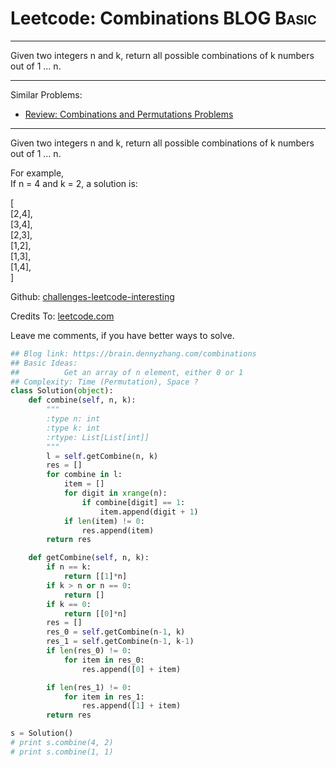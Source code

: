 * Leetcode: Combinations                                          :BLOG:Basic:
#+STARTUP: showeverything
#+OPTIONS: toc:nil \n:t ^:nil creator:nil d:nil
:PROPERTIES:
:type:     combination, redo
:END:
---------------------------------------------------------------------
Given two integers n and k, return all possible combinations of k numbers out of 1 ... n.
---------------------------------------------------------------------
Similar Problems:
- [[https://brain.dennyzhang.com/review-combination][Review: Combinations and Permutations Problems]]
---------------------------------------------------------------------
Given two integers n and k, return all possible combinations of k numbers out of 1 ... n.

For example,
If n = 4 and k = 2, a solution is:

[
  [2,4],
  [3,4],
  [2,3],
  [1,2],
  [1,3],
  [1,4],
]



Github: [[url-external:https://github.com/DennyZhang/challenges-leetcode-interesting/tree/master/combinations][challenges-leetcode-interesting]]

Credits To: [[url-external:https://leetcode.com/problems/combinations/description/][leetcode.com]]

Leave me comments, if you have better ways to solve.

#+BEGIN_SRC python
## Blog link: https://brain.dennyzhang.com/combinations
## Basic Ideas:
##          Get an array of n element, either 0 or 1
## Complexity: Time (Permutation), Space ?
class Solution(object):
    def combine(self, n, k):
        """
        :type n: int
        :type k: int
        :rtype: List[List[int]]
        """
        l = self.getCombine(n, k)
        res = []
        for combine in l:
            item = []
            for digit in xrange(n):
                if combine[digit] == 1:
                    item.append(digit + 1)
            if len(item) != 0:
                res.append(item)
        return res

    def getCombine(self, n, k):
        if n == k:
            return [[1]*n]
        if k > n or n == 0:
            return []
        if k == 0:
            return [[0]*n]
        res = []
        res_0 = self.getCombine(n-1, k)
        res_1 = self.getCombine(n-1, k-1)
        if len(res_0) != 0:
            for item in res_0:
                res.append([0] + item)

        if len(res_1) != 0:
            for item in res_1:
                res.append([1] + item)
        return res

s = Solution()
# print s.combine(4, 2)
# print s.combine(1, 1)
#+END_SRC
